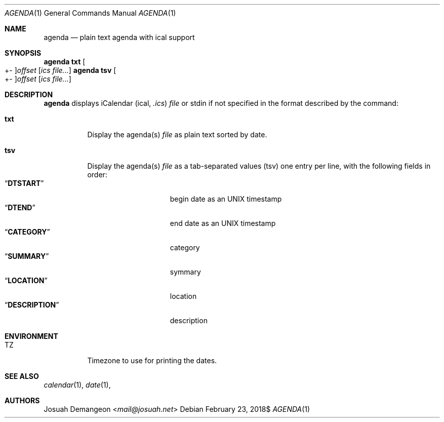 .Dd $Mdocdate: February 23 2018$
.Dt AGENDA 1
.Os
.
.
.Sh NAME
.
.Nm agenda
.Nd plain text agenda with ical support
.
.
.Sh SYNOPSIS
.
.Nm Ic txt Oo +- Oc Ns Ar offset Op Ar ics file...
.Nm Ic tsv Oo +- Oc Ns Ar offset Op Ar ics file...
.
.
.Sh DESCRIPTION
.
.Nm
displays iCalendar 
.Pq ical, Pa .ics
.Ar file
or stdin if not specified in the format described by the command:
.
.Bl -tag -width indent
.
.It Ic txt
Display the agenda(s)
.Ar file
as plain text sorted by date.
.
.It Ic tsv
Display the agenda(s)
.Ar file
as a tab-separated values
.Pq tsv
one entry per line, with the following fields in order:
.
.Bl -tag -width xDESCRIPTIONx -compact
.
.It Dq Li DTSTART
begin date as an UNIX timestamp
.
.It Dq Li DTEND
end date as an UNIX timestamp
.
.It Dq Li CATEGORY
category
.
.It Dq Li SUMMARY
symmary
.
.It Dq Li LOCATION
location
.
.It Dq Li DESCRIPTION
description
.
.El
.
.
.Sh ENVIRONMENT
.
.Bl -tag -width 6n
.
.It Ev TZ
Timezone to use for printing the dates.
.
.El
.
.
.Sh SEE ALSO
.
.Xr calendar 1 ,
.Xr date 1 ,
.
.
.Sh AUTHORS
.
.An Josuah Demangeon Aq Mt mail@josuah.net
